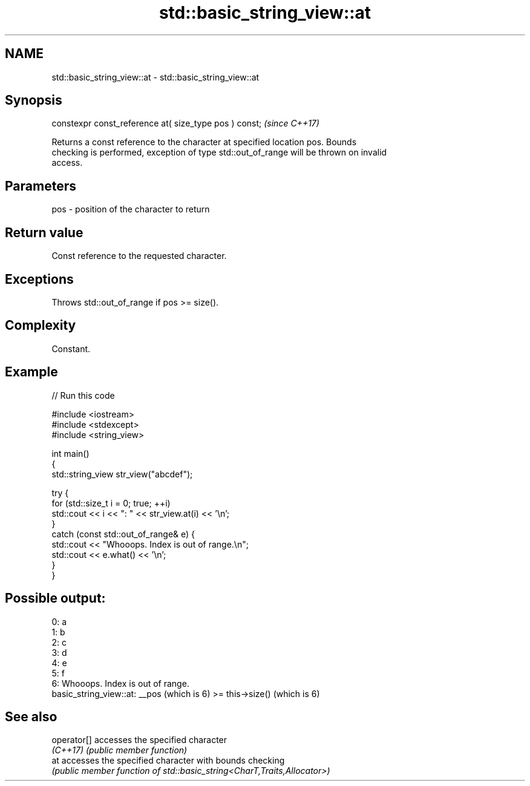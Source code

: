 .TH std::basic_string_view::at 3 "2022.07.31" "http://cppreference.com" "C++ Standard Libary"
.SH NAME
std::basic_string_view::at \- std::basic_string_view::at

.SH Synopsis
   constexpr const_reference at( size_type pos ) const;  \fI(since C++17)\fP

   Returns a const reference to the character at specified location pos. Bounds
   checking is performed, exception of type std::out_of_range will be thrown on invalid
   access.

.SH Parameters

   pos - position of the character to return

.SH Return value

   Const reference to the requested character.

.SH Exceptions

   Throws std::out_of_range if pos >= size().

.SH Complexity

   Constant.

.SH Example


// Run this code

 #include <iostream>
 #include <stdexcept>
 #include <string_view>

 int main()
 {
     std::string_view str_view("abcdef");

     try {
         for (std::size_t i = 0; true; ++i)
             std::cout << i << ": " << str_view.at(i) << '\\n';
     }
     catch (const std::out_of_range& e) {
         std::cout << "Whooops. Index is out of range.\\n";
         std::cout << e.what() << '\\n';
     }
 }

.SH Possible output:

 0: a
 1: b
 2: c
 3: d
 4: e
 5: f
 6: Whooops. Index is out of range.
 basic_string_view::at: __pos (which is 6) >= this->size() (which is 6)

.SH See also

   operator[] accesses the specified character
   \fI(C++17)\fP    \fI(public member function)\fP
   at         accesses the specified character with bounds checking
              \fI(public member function of std::basic_string<CharT,Traits,Allocator>)\fP
